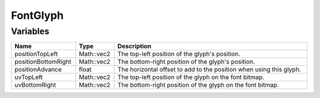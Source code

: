 FontGlyph
=========

Variables
---------

.. list-table::
	:width: 100%
	:header-rows: 1
	:class: code-table

	* - Name
	  - Type
	  - Description
	* - positionTopLeft
	  - Math::vec2
	  - The top-left position of the glyph's position.
	* - positionBottomRight
	  - Math::vec2
	  - The bottom-right position of the glyph's position.
	* - positionAdvance
	  - float
	  - The horizontal offset to add to the position when using this glyph.
	* - uvTopLeft
	  - Math::vec2
	  - The top-left position of the glyph on the font bitmap.
	* - uvBottomRight
	  - Math::vec2
	  - The bottom-right position of the glyph on the font bitmap.